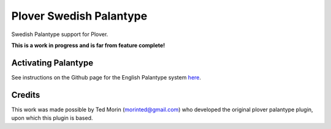 Plover Swedish Palantype
========================

Swedish Palantype support for Plover.

**This is a work in progress and is far from feature complete!**

Activating Palantype
~~~~~~~~~~~~~~~~~~~~
See instructions on the Github page for the English Palantype system `here <https://github.com/morinted/plover_palantype/>`_.

Credits
~~~~~~~
This work was made possible by Ted Morin (morinted@gmail.com) who developed the original plover palantype plugin, upon which this plugin is based.
